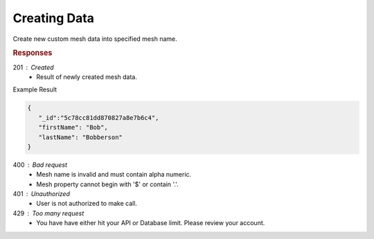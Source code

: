 .. role:: required

.. role:: type

.. |parameters| raw:: html

   <h4>Parameters</h4>
   
-------------
Creating Data
-------------

Create new custom mesh data into specified mesh name.

.. tabs::

   .. group-tab:: REST
   
      .. code-block:: http

         POST https://api.meshydb.com/{accountName}/meshes/{mesh} HTTP/1.1
         Authentication: Bearer {access_token}
         Content-Type: application/json
         
            {
               "firstName": "Bob",
               "lastName": "Bobberson"
            }
            
      |parameters|

      accountName : :type:`string`, :required:`required`
         Indicates which account you are connecting to.
      access_token : :type:`string`, :required:`required`
         Token identifying authorization with MeshyDB requested during `Generating Token <../authorization/generating_token.html#generating-token>`_.
      mesh : :type:`string`, :required:`required`
         Identifies name of mesh collection. e.g. person.
   
   .. group-tab:: C#
   
      .. code-block:: c#

         // Mesh is derived from class name
         public class Person: MeshData
         {
           public string FirstName { get; set; }
           public string LastName { get; set; }
         }

         var client = MeshyClient.Initialize(accountName, publicKey);
         var connection = await client.LoginAnonymouslyAsync(username);
         
         var person = await connection.Meshes.CreateAsync(new Person(){
           FirstName="Bob",
           LastName="Bobberson"
         });

      |parameters|

      accountName : :type:`string`, :required:`required`
         Indicates which account you are connecting to.
      publicKey : :type:`string`, :required:`required`
         Public identifier of connecting service.
      username : :type:`string`, :required:`required`
         Unique identifier for user or device.
      mesh : :type:`string`, default: class name
         Identifies name of mesh collection. e.g. person.

   .. group-tab:: NodeJS
      
      .. code-block:: javascript
         
         var client = MeshyClient.initialize(accountName, publicKey);

         var anonymousUser = await client.registerAnonymousUser();

         var meshyConnection = await client.loginAnonymously(anonymousUser.username);

         var createdMesh = await meshyConnection.meshes.create(meshName, 
                                                         {
                                                            firstName:"Bob",
                                                            lastName:"Bobberson"
                                                         });
      
      |parameters|

      accountName : :type:`string`, :required:`required`
         Indicates which account you are connecting to.
      publicKey : :type:`string`, :required:`required`
         Public identifier of connecting service.
      username : :type:`string`, :required:`required`
         Unique identifier for user or device.
      meshName : :type:`string`, :required:`required`
         Identifies name of mesh collection. e.g. person.
   
.. rubric:: Responses

201 : Created
   * Result of newly created mesh data.

Example Result

.. code-block:: json

   {
      "_id":"5c78cc81dd870827a8e7b6c4",
      "firstName": "Bob",
      "lastName": "Bobberson"
   }

400 : Bad request
   * Mesh name is invalid and must contain alpha numeric.
   * Mesh property cannot begin with '$' or contain '.'.

401 : Unauthorized
   * User is not authorized to make call.

429 : Too many request
   * You have have either hit your API or Database limit. Please review your account.